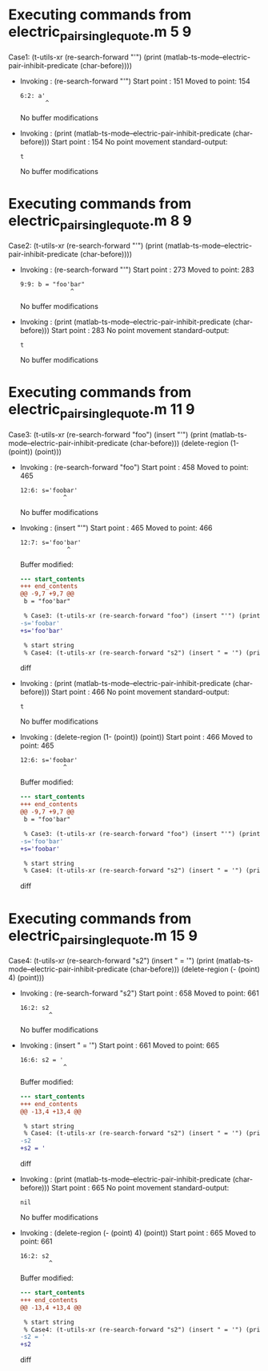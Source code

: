 #+startup: showall

* Executing commands from electric_pair_single_quote.m:5:9:

  Case1: (t-utils-xr (re-search-forward "'") (print (matlab-ts-mode--electric-pair-inhibit-predicate (char-before))))

- Invoking      : (re-search-forward "'")
  Start point   :  151
  Moved to point:  154
  : 6:2: a'
  :        ^
  No buffer modifications

- Invoking      : (print (matlab-ts-mode--electric-pair-inhibit-predicate (char-before)))
  Start point   :  154
  No point movement
  standard-output:
  #+begin_example
t
  #+end_example
  No buffer modifications

* Executing commands from electric_pair_single_quote.m:8:9:

  Case2: (t-utils-xr (re-search-forward "'") (print (matlab-ts-mode--electric-pair-inhibit-predicate (char-before))))

- Invoking      : (re-search-forward "'")
  Start point   :  273
  Moved to point:  283
  : 9:9: b = "foo'bar"
  :               ^
  No buffer modifications

- Invoking      : (print (matlab-ts-mode--electric-pair-inhibit-predicate (char-before)))
  Start point   :  283
  No point movement
  standard-output:
  #+begin_example
t
  #+end_example
  No buffer modifications

* Executing commands from electric_pair_single_quote.m:11:9:

  Case3: (t-utils-xr (re-search-forward "foo") (insert "'") (print (matlab-ts-mode--electric-pair-inhibit-predicate (char-before))) (delete-region (1- (point)) (point)))

- Invoking      : (re-search-forward "foo")
  Start point   :  458
  Moved to point:  465
  : 12:6: s='foobar'
  :             ^
  No buffer modifications

- Invoking      : (insert "'")
  Start point   :  465
  Moved to point:  466
  : 12:7: s='foo'bar'
  :              ^
  Buffer modified:
  #+begin_src diff
--- start_contents
+++ end_contents
@@ -9,7 +9,7 @@
 b = "foo'bar"
 
 % Case3: (t-utils-xr (re-search-forward "foo") (insert "'") (print (matlab-ts-mode--electric-pair-inhibit-predicate (char-before))) (delete-region (1- (point)) (point)))
-s='foobar'
+s='foo'bar'
 
 % start string
 % Case4: (t-utils-xr (re-search-forward "s2") (insert " = '") (print (matlab-ts-mode--electric-pair-inhibit-predicate (char-before))) (delete-region (- (point) 4) (point)))
  #+end_src diff

- Invoking      : (print (matlab-ts-mode--electric-pair-inhibit-predicate (char-before)))
  Start point   :  466
  No point movement
  standard-output:
  #+begin_example
t
  #+end_example
  No buffer modifications

- Invoking      : (delete-region (1- (point)) (point))
  Start point   :  466
  Moved to point:  465
  : 12:6: s='foobar'
  :             ^
  Buffer modified:
  #+begin_src diff
--- start_contents
+++ end_contents
@@ -9,7 +9,7 @@
 b = "foo'bar"
 
 % Case3: (t-utils-xr (re-search-forward "foo") (insert "'") (print (matlab-ts-mode--electric-pair-inhibit-predicate (char-before))) (delete-region (1- (point)) (point)))
-s='foo'bar'
+s='foobar'
 
 % start string
 % Case4: (t-utils-xr (re-search-forward "s2") (insert " = '") (print (matlab-ts-mode--electric-pair-inhibit-predicate (char-before))) (delete-region (- (point) 4) (point)))
  #+end_src diff

* Executing commands from electric_pair_single_quote.m:15:9:

  Case4: (t-utils-xr (re-search-forward "s2") (insert " = '") (print (matlab-ts-mode--electric-pair-inhibit-predicate (char-before))) (delete-region (- (point) 4) (point)))

- Invoking      : (re-search-forward "s2")
  Start point   :  658
  Moved to point:  661
  : 16:2: s2
  :         ^
  No buffer modifications

- Invoking      : (insert " = '")
  Start point   :  661
  Moved to point:  665
  : 16:6: s2 = '
  :             ^
  Buffer modified:
  #+begin_src diff
--- start_contents
+++ end_contents
@@ -13,4 +13,4 @@
 
 % start string
 % Case4: (t-utils-xr (re-search-forward "s2") (insert " = '") (print (matlab-ts-mode--electric-pair-inhibit-predicate (char-before))) (delete-region (- (point) 4) (point)))
-s2
+s2 = '
  #+end_src diff

- Invoking      : (print (matlab-ts-mode--electric-pair-inhibit-predicate (char-before)))
  Start point   :  665
  No point movement
  standard-output:
  #+begin_example
nil
  #+end_example
  No buffer modifications

- Invoking      : (delete-region (- (point) 4) (point))
  Start point   :  665
  Moved to point:  661
  : 16:2: s2
  :         ^
  Buffer modified:
  #+begin_src diff
--- start_contents
+++ end_contents
@@ -13,4 +13,4 @@
 
 % start string
 % Case4: (t-utils-xr (re-search-forward "s2") (insert " = '") (print (matlab-ts-mode--electric-pair-inhibit-predicate (char-before))) (delete-region (- (point) 4) (point)))
-s2 = '
+s2
  #+end_src diff
